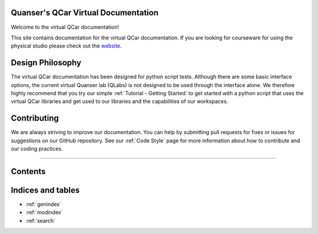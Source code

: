 .. Kelly's Test documentation master file, created by
   sphinx-quickstart on Tue May 31 16:06:23 2022.
   You can adapt this file completely to your liking, but it should at least
   contain the root `toctree` directive.

Quanser's QCar Virtual Documentation
====================================

Welcome to the virtual QCar documentation! 

This site contains documentation for the virtual QCar documentation.
If you are looking for courseware for using the physical studio please check out the 
`website <https://www.quanser.com/products/self-driving-car-research-studio/>`_.

Design Philosophy 
=================
The virtual QCar documentation has been designed for python script tests.  
Although there are some basic interface options, the current virtual Quanser lab (QLabs) is not 
designed to be used through the interface alone. We therefore highly recommend that you try our 
simple :ref:`Tutorial - Getting Started` to get started with a python script that uses the virtual 
QCar libraries and get used to our libraries and the capabilities of our workspaces. 


Contributing
============
We are always striving to improve our documentation.  
You can help by submitting pull requests for fixes or issues for suggestions on our GitHub repository.  
See our :ref:`Code Style` page for more information about how to contribute and our coding practices.

----------------------------------------------------------------------------------------------------

Contents
========
.. dropdown:: Table of Contents

   .. toctree::

      Getting Started
      Glossary
      User Interface
      System/index
      Objects/index
      ..Troubleshooting
      Code Style

Indices and tables
==================

* :ref:`genindex`
* :ref:`modindex`
* :ref:`search`
